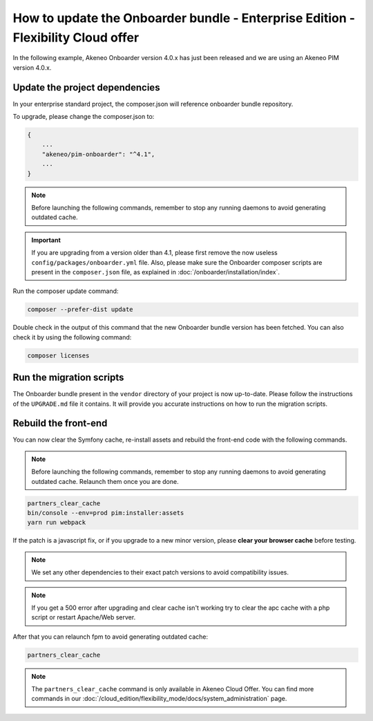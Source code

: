 How to update the Onboarder bundle - Enterprise Edition - Flexibility Cloud offer
=================================================================================

In the following example, Akeneo Onboarder version 4.0.x has just been released and we are using an Akeneo PIM version 4.0.x.


Update the project dependencies
-------------------------------

In your enterprise standard project, the composer.json will reference onboarder bundle repository.

To upgrade, please change the composer.json to:

.. code-block:: javascript

    {
        ...
        "akeneo/pim-onboarder": "^4.1",
        ...
    }

.. note::

    Before launching the following commands, remember to stop any running daemons to avoid generating outdated cache.


.. important::

    If you are upgrading from a version older than 4.1, please first remove the now useless ``config/packages/onboarder.yml`` file.
    Also, please make sure the Onboarder composer scripts are present in the ``composer.json`` file, as explained in :doc:`/onboarder/installation/index`.

Run the composer update command:

.. code-block:: bash

    composer --prefer-dist update

Double check in the output of this command that the new Onboarder bundle version has been fetched. You can also check it by using the following command:

.. code-block:: bash

    composer licenses


Run the migration scripts
-------------------------

The Onboarder bundle present in the ``vendor`` directory of your project is now up-to-date. Please follow the
instructions of the ``UPGRADE.md`` file it contains. It will provide you accurate instructions on how to run the
migration scripts.


Rebuild the front-end
---------------------

You can now clear the Symfony cache, re-install assets and rebuild the front-end code with the following commands.

.. note::

    Before launching the following commands, remember to stop any running daemons to avoid generating outdated cache.
    Relaunch them once you are done.

.. code-block:: bash

    partners_clear_cache
    bin/console --env=prod pim:installer:assets
    yarn run webpack

If the patch is a javascript fix, or if you upgrade to a new minor version, please **clear your browser cache** before testing.

.. note::

    We set any other dependencies to their exact patch versions to avoid compatibility issues.

.. note::

    If you get a 500 error after upgrading and clear cache isn't working try to clear the apc cache with a php script or restart Apache/Web server.

After that you can relaunch fpm to avoid generating outdated cache:

.. code-block:: bash

    partners_clear_cache

.. note::

    The ``partners_clear_cache`` command is only available in Akeneo Cloud Offer. You can find more commands in our :doc:`/cloud_edition/flexibility_mode/docs/system_administration` page.
